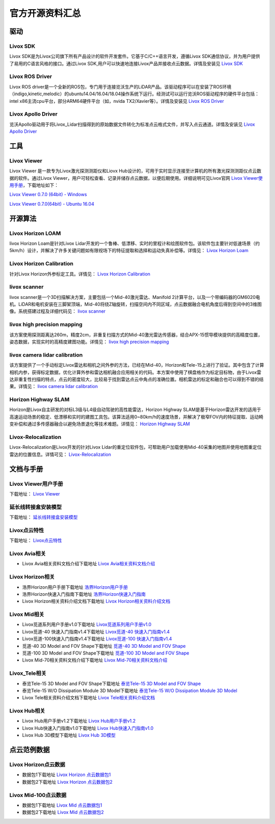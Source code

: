 ========================================
官方开源资料汇总
========================================

驱动
--------------
  
Livox SDK
~~~~~~~~~~~~~~~~~~~~~~

Livox SDK是为Livox公司旗下所有产品设计的软件开发套件。它基于C/C++语言开发，遵循Livox SDK通信协议，并为用户提供了易用的C语言风格的接口。通过Livox SDK,用户可以快速地连接Livox产品并接收点云数据。详情及安装见 `Livox SDK <https://github.com/Livox-SDK/Livox-SDK>`_

Livox ROS Driver
~~~~~~~~~~~~~~~~~~~~~~

Livox ROS driver是一个全新的ROS包，专门用于连接览沃生产的LiDAR产品。该驱动程序可以在安装了ROS环境（indigo,kinetic,melodic）的ubuntu14.04/16.04/18.04操作系统下运行。经测试可以运行览沃ROS驱动程序的硬件平台包括：intel x86主流cpu平台，部分ARM64硬件平台（如，nvida TX2/Xavier等）。详情及安装见 `Livox ROS Driver <https://github.com/Livox-SDK/livox_ros_driver>`_

Livox Apollo Driver
~~~~~~~~~~~~~~~~~~~~~~

览沃Apollo驱动用于将Livox\_Lidar扫描得到的原始数据文件转化为标准点云格式文件，并写入点云通道。详情及安装见 `Livox Apollo Driver <https://github.com/Livox-SDK/livox_apollo_driver>`_

工具
--------------

Livox Viewer
~~~~~~~~~~~~~~~~~~~~~~

Livox Viewer 是一款专为Livox激光探测测距仪和Liovx Hub设计的，可用于实时显示连接至计算机的所有激光探测测距仪点云数据的软件。通过Livox Viewer，用户可轻松查看、记录并储存点云数据，以便后期使用。详细说明可见Livox官网 `Livox Viewer使用手册 <https://github.com/Livox-SDK/Livox-Viewer>`_，下载地址如下：

`Livox Viewer 0.7.0 (64bit) - Windows <https://www.livoxtech.com/3296f540ecf5458a8829e01cf429798e/downloads/Livox%20Viewer/Livox%20Viewer%200.7.0.zip>`_

`Livox Viewer 0.7.0(64bit) - Ubuntu 16.04 <https://www.livoxtech.com/3296f540ecf5458a8829e01cf429798e/downloads/Livox%20Viewer/Livox_Viewr_For_Linux_Ubuntu16.04_x64_0.7.0.tar.gz>`_

开源算法
--------------

Livox Horizon LOAM
~~~~~~~~~~~~~~~~~~~~~~

livox Horizon Loam是针对Livox Lidar开发的一个鲁棒、低漂移、实时的里程计和绘图软件包。该软件包主要针对低速场景（约5km/h）设计，并解决了许多关键问题如有限视场下的特征提取和选择和运动失真补偿等。详情见：
`Livox Horizon Loam <https://github.com/Livox-SDK/livox_horizon_loam>`_

Livox Horizon Calibration
~~~~~~~~~~~~~~~~~~~~~~~~~~~~~~~~~~~~~~~~~~~~~~~~~~~~~~~~~~~~~~~~~~

针对Livox Horizon外参标定工具。详情见：
`Livox Horizon Calibration <https://github.com/Livox-SDK/livox_calibration>`_

livox scanner
~~~~~~~~~~~~~~~~~~~~~~

livox scanner是一个3D扫描解决方案，主要包括一个Mid-40激光雷达、Manifold 2计算平台，以及一个带编码器的GM6020电机。LiDAR和电机安装在三脚架顶端，Mid-40将绕Z轴旋转，扫描空间内不同区域，点云数据融合电机角度后得到空间中的3维图像。系统搭建过程及详细代码见：
`livox scanner <https://github.com/Livox-SDK/livox_scanner>`_

livox high precision mapping
~~~~~~~~~~~~~~~~~~~~~~~~~~~~~~~~~~~~~~~~~~~~~~~~~~~~~~~~~~~~~~~~~~

该方案使用探测距离达260m，精度2cm，非重复扫描方式的Mid-40激光雷达传感器，结合APX-15惯导模块提供的高精度位置，姿态数据，实现实时的高精度建图功能。详情见：
`livox high precision mapping <https://github.com/Livox-SDK/livox_high_precision_mapping>`_

livox camera lidar calibration
~~~~~~~~~~~~~~~~~~~~~~~~~~~~~~~~~~~~~~~~~~~~~~~~~~~~~~~~~~~~~~~~~~

该方案提供了一个手动标定Livox雷达和相机之间外参的方法，已经在Mid-40，Horizon和Tele-15上进行了验证。其中包含了计算相机内参，获得标定数据，优化计算外参和雷达相机融合应用相关的代码。本方案中使用了棋盘格作为标定目标物，由于Livox雷达非重复性扫描的特点，点云的密度较大，比较易于找到雷达点云中角点的准确位置。相机雷达的标定和融合也可以得到不错的结果。详情见：
`livox camera lidar calibration <https://github.com/Livox-SDK/livox_camera_lidar_calibration>`_

Horizon Highway SLAM
~~~~~~~~~~~~~~~~~~~~~~

Horizon是Livox自主研发的对标L3级与L4级自动驾驶的高性能雷达，Horizon Highway SLAM是基于Horizon雷达开发的适用于高速运动场景的稳定、低漂移和实时的建图工具包。该算法适用0~80km/h的速度场景，并解决了极窄FOV内的特征提取、运动畸变补偿和通过多传感器融合以避免场景退化等技术难题。详情见：
`Horizon Highway SLAM <https://github.com/Livox-SDK/horizon_highway_slam>`_

Livox-Relocalization
~~~~~~~~~~~~~~~~~~~~~~

Livox-Relocalization是Livox开发的针对Livox Lidar的重定位软件包，可帮助用户加载使用Mid-40采集的地图并使用地图重定位雷达的位置信息。详情可见：
`Livox-Relocalization <https://github.com/Livox-SDK/livox_relocalization>`_


文档与手册
--------------

Livox Viewer用户手册
~~~~~~~~~~~~~~~~~~~~~~

下载地址：
`Livox Viewer <https://www.livoxtech.com/3296f540ecf5458a8829e01cf429798e/downloads/Livox%20Viewer/Livox%20Viewer%20%E7%94%A8%E6%88%B7%E6%89%8B%E5%86%8C.pdf>`_

延长线转接盒安装模型
~~~~~~~~~~~~~~~~~~~~~~

下载地址：
`延长线转接盒安装模型 <https://terra-1-g.djicdn.com/65c028cd298f4669a7f0e40e50ba1131/Download/extend_coupler_asm.stp>`_

Livox点云特性
~~~~~~~~~~~~~~~~~~~~~~

下载地址：
`Livox点云特性 <https://www.livoxtech.com/3296f540ecf5458a8829e01cf429798e/downloads/Livox%20%E7%82%B9%E4%BA%91%E7%89%B9%E6%80%A7.pdf>`_

Livox Avia相关
~~~~~~~~~~~~~~~~~~~~~~

-  Livox Avia相关资料文档介绍下载地址 `Livox Avia相关资料文档介绍 <https://github.com/Livox-SDK/livox_wiki_cn/raw/master/source/doc/Livox%20Avia%E7%9B%B8%E5%85%B3%E8%B5%84%E6%96%99%E6%96%87%E6%A1%A3%E4%BB%8B%E7%BB%8D.pdf>`_


Livox Horizon相关
~~~~~~~~~~~~~~~~~~~~~~

-  浩界Horizon用户手册下载地址 `浩界Horizon用户手册 <https://terra-1-g.djicdn.com/65c028cd298f4669a7f0e40e50ba1131/Download/update/Livox%20Horizon%20User%20Manual%20(CN).pdf>`_

-  浩界Horizon快速入门指南下载地址 `浩界Horizon快速入门指南 <https://www.livoxtech.com/3296f540ecf5458a8829e01cf429798e/assets/horizon/Livox%20Horizon%20%E5%BF%AB%E9%80%9F%E5%85%A5%E9%97%A8%E6%8C%87%E5%8D%97%EF%BC%88%E5%A4%9A%E8%AF%AD%E8%A8%80).pdf>`_

-  Livox Horizon相关资料介绍文档下载地址 `Livox Horizon相关资料介绍文档 <https://github.com/Livox-SDK/livox_wiki_cn/raw/master/source/doc/Livox%20Horizon%E7%9B%B8%E5%85%B3%E8%B5%84%E6%96%99%E4%BB%8B%E7%BB%8D%E6%96%87%E6%A1%A3.pdf>`_

Livox Mid相关
~~~~~~~~~~~~~~~~~~~~~~

-  Livox觅道系列用户手册v1.0下载地址 `Livox觅道系列用户手册v1.0 <https://terra-1-g.djicdn.com/65c028cd298f4669a7f0e40e50ba1131/Download/update/Livox%20Mid%20Series%20User%20Manual%20(CN).pdf>`_

-  Livox觅道-40 快速入门指南v1.4下载地址 `Livox觅道-40 快速入门指南v1.4 <https://www.livoxtech.com/3296f540ecf5458a8829e01cf429798e/downloads/20190530/Livox%20Mid-40%20Quick%20Start%20Guide%20multi%20v1.4.pdf>`_

-  Livox觅道-100快速入门指南v1.4下载地址 `Livox觅道-100 快速入门指南v1.4 <https://www.livoxtech.com/3296f540ecf5458a8829e01cf429798e/downloads/20190530/Livox%20Mid-100%20Quick%20Start%20Guide%20multi%20v1.4.pdf>`_

-  觅道-40 3D Model and FOV Shape下载地址 `觅道-40 3D Model and FOV Shape <https://www.livoxtech.com/3296f540ecf5458a8829e01cf429798e/downloads/MID-40%203D%20Model%20and%20FOV%20Shape.zip>`_

-  觅道-100 3D Model and FOV Shape下载地址 `觅道-100 3D Model and FOV Shape <https://www.livoxtech.com/3296f540ecf5458a8829e01cf429798e/downloads/MID-100%203D%20Model%20and%20FOV%20Shape.zip>`_

-  Livox Mid-70相关资料文档介绍下载地址 `Livox Mid-70相关资料文档介绍 <https://github.com/Livox-SDK/livox_wiki_cn/raw/master/source/doc/Livox%20Mid-70%E7%9B%B8%E5%85%B3%E8%B5%84%E6%96%99%E6%96%87%E6%A1%A3%E4%BB%8B%E7%BB%8D.pdf>`_


Livox_Tele相关
~~~~~~~~~~~~~~~~~~~~~~

-  泰览Tele-15 3D Model and FOV Shape下载地址 `泰览Tele-15 3D Model and FOV Shape <https://terra-1-g.djicdn.com/65c028cd298f4669a7f0e40e50ba1131/Download/Tele-15_shell_FOV_3D.stp>`_

-  泰览Tele-15 W/O Dissipation Module 3D Model下载地址 `泰览Tele-15 W/O Dissipation Module 3D Model <https://terra-1-g.djicdn.com/65c028cd298f4669a7f0e40e50ba1131/Download/Tele-15_withou_self_dissipation_module.stp>`_

-  Livox Tele相关资料介绍文档下载地址 `Livox Tele相关资料介绍文档 <https://github.com/Livox-SDK/livox_wiki_cn/raw/master/source/doc/Livox%20Tele%E7%9B%B8%E5%85%B3%E8%B5%84%E6%96%99%E4%BB%8B%E7%BB%8D%E6%96%87%E6%A1%A3.pdf>`_

Livox Hub相关
~~~~~~~~~~~~~~~~~~~~~~

-  Livox Hub用户手册v1.2下载地址 `Livox Hub用户手册v1.2 <https://terra-1-g.djicdn.com/65c028cd298f4669a7f0e40e50ba1131/Download/Livox%20%E6%9E%A2%E7%BA%BD%E7%94%A8%E6%88%B7%E6%89%8B%E5%86%8C.pdf>`_

-  Livox Hub快速入门指南v1.0下载地址 `Livox Hub快速入门指南v1.0 <https://www.livoxtech.com/3296f540ecf5458a8829e01cf429798e/downloads/20190318/Livox%20Hub%20Quick%20Start%20Guide%20v1.0.pdf>`_

-  Livox Hub 3D模型下载地址 `Livox Hub 3D模型 <https://www.livoxtech.com/3296f540ecf5458a8829e01cf429798e/downloads/20190318/Livox%20Hub%203D%20Model.zip>`_

点云范例数据
----------------

Livox Horizon点云数据
~~~~~~~~~~~~~~~~~~~~~~

-  数据包1下载地址 `Livox Horizon 点云数据包1 <https://terra-1-g.djicdn.com/65c028cd298f4669a7f0e40e50ba1131/Download/Horizon_%E9%81%93%E8%B7%AF%E5%9C%BA%E6%99%AF%E7%82%B9%E4%BA%91%E6%95%B0%E6%8D%AE_%E5%AE%98%E7%BD%91.lvx>`_

-  数据包2下载地址 `Livox Horizon 点云数据包2 <https://www.livoxtech.com/3296f540ecf5458a8829e01cf429798e/downloads/20200107/Sample%20Point%20Cloud%20of%20Horizon.zip>`_ 

Livox Mid-100点云数据
~~~~~~~~~~~~~~~~~~~~~~

-  数据包1下载地址 `Livox Mid 点云数据包1 <https://www.livoxtech.com/3296f540ecf5458a8829e01cf429798e/downloads/Livox%20Mid-100%20Point%20Cloud%20Data%201.zip>`_

-  数据包2下载地址 `Livox Mid 点云数据包2 <https://www.livoxtech.com/3296f540ecf5458a8829e01cf429798e/downloads/Livox%20Mid-100%20Point%20Cloud%20Data%202.zip>`_


